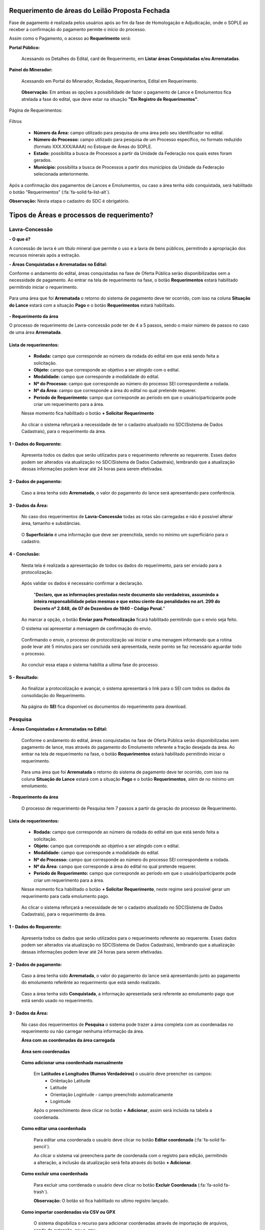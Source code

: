 Requerimento de áreas do Leilão Proposta Fechada
================================================
Fase de pagamento é realizada pelos usuários após ao fim da fase de Homologação e Adjudicação, onde o SOPLE ao receber a confirmação do pagamento permite o início do processo.

Assim como o Pagamento, o acesso ao  **Requerimento** será:

**Portal Público:**

    Acessando os Detalhes do Edital, card de Requerimento, em **Listar áreas Conquistadas e/ou Arrematadas**.

        .. image:: ../imagens/10.RequerimentoPortalPublico.png

**Painel do Minerador:**

    Acessando em Portal do Minerador, Rodadas, Requerimentos, Edital em Requerimento.

        .. image:: ../imagens/10.TelaRequerimentoPainel.png

    **Observação:** Em ambas as opções a possibilidade de fazer o pagamento de Lance e Emolumentos fica atrelada a fase do edital, que deve estar na situação **"Em Registro de Requerimentos"**.

Página de Requerimentos:

    .. image:: ../imagens/10.TelaRequerimentoUsario.png

Filtros

    - **Número da Área:** campo utilizado para pesquisa de uma área pelo seu identificador no edital.
    - **Número do Processo:** campo utilizado para pesquisa de um Processo específico, no formato reduzido (formato XXX.XXX/AAAA) no Estoque de Áreas do SOPLE.
    - **Estado:** possibilita a busca de Processos a partir da Unidade da Federação nos quais estes foram gerados.
    - **Município:** possibilita a busca de Processos a partir dos municípios da Unidade da Federação selecionada anteriormente.

Após a confirmação dos pagamentos de Lances e Emolumentos, ou caso a área tenha sido conquistada, será habilitado o botão "Requerimentos" (:fa:`fa-solid fa-list-alt`).

**Observação:** Nesta etapa o cadastro do SDC é obrigatório.

Tipos de Áreas e processos de requerimento?
===========================================

Lavra-Concessão
###############

**- O que é?**

A concessão de lavra é um título mineral que permite o uso e a lavra de bens públicos, permitindo a apropriação dos recursos minerais após a extração.

**- Áreas Conquistadas e Arrematadas no Edital:**

Conforme o andamento do edital, áreas conquistadas na fase de Oferta Pública serão disponibilizadas sem a necessidade de pagamento.
Ao entrar na tela de requerimento na fase, o botão **Requerimentos** estará habilitado permitindo iniciar o requerimento.

    .. image:: ../imagens/8.AreaConquistadaLavraConcecao.png


Para uma área que foi  **Arrematada** o retorno do sistema de pagamento deve ter ocorrido, com isso na coluna **Situação do Lance** estará com a situação **Pago** e o botão **Requerimentos** estará habilitado.

    .. image:: ../imagens/8.AreaArrematadaLavraConcecao.png

**- Requerimento da área**

O processo de requerimento de Lavra-concessão pode ter de 4 a 5 passos, sendo o maior número de passos no caso de uma área **Arrematada**.

**Lista de requerimentos:**
***************************

    - **Rodada:** campo que corresponde ao número da rodada do edital em que está sendo feita a solicitação.
    - **Objeto:** campo que corresponde ao objetivo a ser atingido com o edital.
    - **Modalidade:** campo que corresponde a modalidade do edital.
    - **Nº do Processo:** campo que corresponde ao número do processo SEI correspondente a rodada.
    - **Nº da Área:** campo que corresponde a área do edital no qual pretende requerer.
    - **Período de Requerimento:** campo que corresponde ao período em que o usuário/participante pode criar um requerimento para a área.

    Nesse momento fica habilitado o botão **+ Solicitar Requerimento**

        .. image:: ../imagens/8.LavraConcecaoInicio.png
        

    Ao clicar o sistema reforçará a necessidade de ter o cadastro atualizado no SDC(Sistema de Dados Cadastrais), para o requerimento da área.

        .. image:: ../imagens/8.LavraConcecaoAlertaSDC.png
        
    

**1 - Dados do Requerente:**
****************************

    Apresenta todos os dados que serão utilizados para o requerimento referente ao requerente. 
    Esses dados podem ser alterados via atualização no SDC(Sistema de Dados Cadastrais), lembrando que a atualização dessas informações podem levar até 24 horas para serem efetivadas.
           
        .. image:: ../imagens/8.DadosRequerenteLavraConcessao.png
    

**2 - Dados de pagamento:**
***************************
    Caso a área tenha sido **Arrematada**, o valor do pagamento do lance será apresentando para conferência.

        .. image:: ../imagens/8.DadosPagamentoRequerimento.png


**3 - Dados da Área:**
**********************

    No caso dos requerimentos de **Lavra-Concessão** todas as rotas são carregadas e não é possível alterar área, tamanho e substâncias.

        .. image:: ../imagens/8.DadosDaAreaPart1.png

        .. image:: ../imagens/8.DadosDaAreaPart2.png
        
    O **Superficiário** é uma informação que deve ser preenchida, sendo no mínimo um superficiário para o cadastro.

**4 - Conclusão:**
******************

    Nesta tela é realizada a apresentação de todos os dados do requerimento, para ser enviado para a protocolização.

        .. image:: ../imagens/8.ConclusaoLavraPart1.png
        

        .. image:: ../imagens/8.ConclusaoLavraPart2.png
        

        .. image:: ../imagens/8.ConclusaoLavraPart3.png
    

    
    Após validar os dados é necessário confirmar a declaração.

        "**Declaro, que as informações prestadas neste documento são verdadeiras, assumindo a inteira responsabilidade pelas mesmas e que estou ciente das penalidades no art. 299 do Decreto nº 2.848, de 07 de Dezembro de 1940 - Código Penal.**"
    
    Ao marcar a opção, o botão **Enviar para Protocolização** ficará habilitado permitindo que o envio seja feito.
    
    O sistema vai apresentar a mensagem de confirmação do envio.

    
        .. image:: ../imagens/8.ConclusaoLavraMensagem.png
    
    
    Confirmando o envio, o processo de protocolização vai iniciar e uma menagem informando que a rotina pode levar até 5 minutos para ser concluida será apresentada, neste pornto se faz necessário aguardar todo o processo.

    
        .. image:: ../imagens/8.ConclusaoLavraEnvio.png
    
    
    Ao concluir essa etapa o sistema habilita a ultima fase do processo.


**5 - Resultado:**
******************
    
    Ao finalizar a protocolização e avançar, o sistema apresentará o link para o SEI com todos os dados da consolidação do Requerimento.

        .. image:: ../imagens/8.ConclusaoLavra.png

    Na página do **SEI** fica disponível os documentos do requerimento para download.

        .. image:: ../imagens/8.SeiLavra.png
    
    
Pesquisa
########

**- Áreas Conquistadas e Arrematadas no Edital:**

    Conforme o andamento do edital, áreas conquistadas na fase de Oferta Pública serão disponibilizadas sem pagamento de lance, mas através do pagamento do Emolumento referente a fração desejada da área.
    Ao entrar na tela de requerimento na fase, o botão **Requerimentos** estará habilitado permitindo iniciar o requerimento.

        .. image:: ../imagens/8.AreaConquistadaPesquisa.png
        
        
    Para uma área que foi  **Arrematada** o retorno do sistema de pagamento deve ter ocorrido, com isso na coluna **Situação do Lance** estará com a situação **Pago** e o botão **Requerimentos**, além de no mínimo um emolumento.

        .. image:: ../imagens/8.AreaArrematadaPesquisa.png


**- Requerimento da área**

    O processo de requerimento de Pesquisa tem 7 passos a partir da geração do processo de Requerimento.

**Lista de requerimentos:**
***************************

    - **Rodada:** campo que corresponde ao número da rodada do edital em que está sendo feita a solicitação.
    - **Objeto:** campo que corresponde ao objetivo a ser atingido com o edital.
    - **Modalidade:** campo que corresponde a modalidade do edital.
    - **Nº do Processo:** campo que corresponde ao número do processo SEI correspondente a rodada.
    - **Nº da Área:** campo que corresponde a área do edital no qual pretende requerer.
    - **Período de Requerimento:** campo que corresponde ao período em que o usuário/participante pode criar um requerimento para a área.

    Nesse momento fica habilitado o botão **+ Solicitar Requerimento**, neste regime será possível gerar um requerimento para cada emolumento pago.

        .. image:: ../imagens/8.SolicitarRequerimentoPesquisa.png
    
    Ao clicar o sistema reforçará a necessidade de ter o cadastro atualizado no SDC(Sistema de Dados Cadastrais), para o requerimento da área.

        .. image:: ../imagens/8.NotificacaoSDCPesquisa.png
    

**1 - Dados do Requerente:**
****************************
    Apresenta todos os dados que serão utilizados para o requerimento referente ao requerente. 
    Esses dados podem ser alterados via atualização no SDC(Sistema de Dados Cadastrais), lembrando que a atualização dessas informações podem levar até 24 horas para serem efetivadas.

        .. image:: ../imagens/8.DadosRequerenteLavraConcessao.png
    
        
**2 - Dados de pagamento:**
***************************
    Caso a área tenha sido **Arrematada**, o valor do pagamento do lance será apresentando junto ao pagamento do emolumento referênte ao requerimento que está sendo realizado.

        .. image:: ../imagens/8.PagamentosArrematadosPesquisa.png

    Caso a área tenha sido **Conquistada**, a informação apresentada será referente ao emolumento pago que está sendo usado no requerimento.

        .. image:: ../imagens/8.PagamentoConquistadoPesquisa.png
    
    
**3 - Dados da Área:**
**********************

    No caso dos requerimentos de **Pesquisa** o sistema pode trazer a área completa com as coordenadas no requerimento ou não carregar nenhuma informação da área.

    **Área com as coordenadas da área carregada**

        .. image:: ../imagens/8.DadosDaAreaCoordenadasCarregadas.png
    
    
    **Área sem coordenadas**

        .. image:: ../imagens/8.DadosDaAreaCoordenadasNaoCarregadas.png
    
    
    **Como adicionar uma coordenhada manualmente**
    

        Em **Latitudes e Longitudes (Rumos Verdadeiros)** o usuário deve preencher os campos:
            - Oriêntação Latitude
            - Latitude
            - Orientação Logintude - campo preenchido automaticamente
            - Logintude
        
        Após o preenchimento deve clicar no botão **+ Adicionar**, assim será incluida na tabela a coordenada.


            .. image:: ../imagens/8.AdicionarCoordenadasRequerimentoPesquisa.png
    
    
    **Como editar uma coordenhada**

        Para editar uma coordenada o usuário deve clicar no botão **Editar coordenada** (:fa:`fa-solid fa-pencil`).

        Ao clicar o sistema vai preenchera parte de coordenada com o registro para edição, permitindo a alteração, a inclusão da atualização será feita através do botão **+ Adicionar**.

            .. image:: ../imagens/8.EditarCoordenadaRequerimentoPesquisa.png
    

    **Como excluir uma coordenhada**
        
        Para excluir uma corrdenada o usuário deve clicar no botão **Excluir Coordenada** (:fa:`fa-solid fa-trash`).

        **Observação:** O botão só fica habilitado no ultimo registro lançado.

            .. image:: ../imagens/8.ExcluirCoordenadaRequerimentoPesquisa.png
    
    
    **Como importar coordenadas via CSV ou GPX**
        
        O sistema dispobiliza o recurso para adicionar coordenadas através de importação de arquivos, sendo da extensão .csv e .gpx.
        
        Para realizar o processo, o usuário deve clicar no botão em **+ Extensões permitidas .csv, .gpx**, ele vai apresentar a seleção de arquivos do seu sistema operacional para que seja incluido.
        
            .. image:: ../imagens/8.AlertaInclusaoArquivoRequerimentoPesquisa.png
        
        **Observação:** Ao lando do titulo **Latitudes e Longitudes (Rumos Verdadeiros)** existe um botão de Alerta (:fa:`fa-solid fa-exclamation-triangle`), clicando nele o sistema apresenta informações sobre o padrão do preenchimeto e dos arquivos utilizado.


    **Validandar/Visualizar Mapa**
        
        Ao finalizar o lançamento das coordenadas, caso esteja tudo lançado corretamete, ao clicar no botão **Validandar/Visualizar Mapa** será carregado o mapa com a área demarcada.
        
        Existe no carregamento validações, neste momento então será apresentando um load.
        
            .. image:: ../imagens/8.LoadCarregamentoAreaPesquisa.png
        
        Após o processamento o mapa será carregado.

            .. image:: ../imagens/8.MapaCoordenadaPesquisa.png
        
    **Incluindo a(s) Substância(s) e Tipo(s) de Uso**

        A inclusão dessa etapa se basea em selecionar uma **Substância**, um **Tipo de uso** e clicar em **+ Adicionar**.
        
            .. image:: ../imagens/8.AdicionarSubstanciaRequerimentoPesquisa.png
        
        **Observações:** 
            - Não é permitido lançar a mesma substãncia com o mesmo tipo de uso.
            - A área requerida tem que até o máximo informado na substância.
        
    **Excluindo a(s) Substância(s) e Tipo(s) de Uso**

        Para excluir a substância lançada basta clicar no botão **Excluir substãncia** (:fa:`fa-solid fa-trash`).

            .. image:: ../imagens/8.ExcluirSubstanciaRequerimentoPesquisa.png
        

    **Incluindo Superficiário(s)**
        A inclusão dessa etapa se basea em selecionar **Superficiário** e clicar em **+ Adicionar**

            .. image:: ../imagens/8.IncluirSuperficiarioRequerimentoPesquisa.png

    **Excluindo Superficiário(s)**
        Para excluir o superficiário lançado basta clicar no botão **Excluir substãncia** (:fa:`fa-solid fa-trash`).

            .. image:: ../imagens/8.ExcluirSuperficiarioRequerimentoPesquisa.png

    

